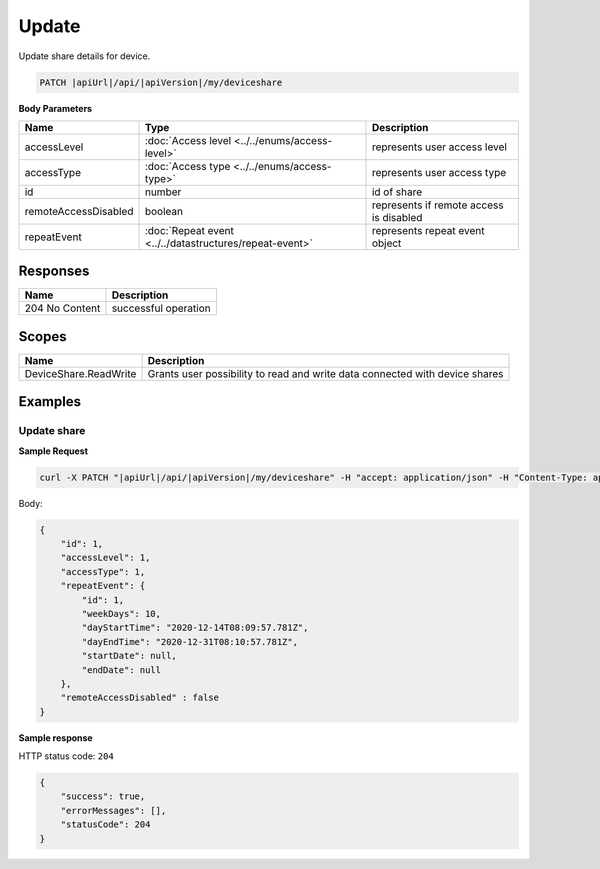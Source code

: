 Update
=========================

Update share details for device.

.. code-block:: sh

    PATCH |apiUrl|/api/|apiVersion|/my/deviceshare

**Body Parameters**

+---------------------------+---------------------------------------------------------------------------+----------------------------------------------------+
| Name                      | Type                                                                      | Description                                        |
+===========================+===========================================================================+====================================================+
| accessLevel               | :doc:`Access level <../../enums/access-level>`                            | represents user access level                       |
+---------------------------+---------------------------------------------------------------------------+----------------------------------------------------+
| accessType                | :doc:`Access type <../../enums/access-type>`                              | represents user access type                        |
+---------------------------+---------------------------------------------------------------------------+----------------------------------------------------+
| id                        | number                                                                    | id of share                                        |
+---------------------------+---------------------------------------------------------------------------+----------------------------------------------------+
| remoteAccessDisabled      | boolean                                                                   | represents if remote access is disabled            |
+---------------------------+---------------------------------------------------------------------------+----------------------------------------------------+
| repeatEvent               | :doc:`Repeat event <../../datastructures/repeat-event>`                   | represents repeat event object                     |
+---------------------------+---------------------------------------------------------------------------+----------------------------------------------------+

Responses 
-------------

+------------------------+--------------------------+
| Name                   | Description              |
+========================+==========================+
| 204 No Content         | successful operation     |
+------------------------+--------------------------+

Scopes
-------------

+------------------------+-------------------------------------------------------------------------------+
| Name                   | Description                                                                   |
+========================+===============================================================================+
| DeviceShare.ReadWrite  | Grants user possibility to read and write data connected with device shares   |
+------------------------+-------------------------------------------------------------------------------+

Examples
-------------

Update share
^^^^^^^^^^^^^^^

**Sample Request**

.. code-block:: sh

    curl -X PATCH "|apiUrl|/api/|apiVersion|/my/deviceshare" -H "accept: application/json" -H "Content-Type: application/json-patch+json" -H "Authorization: Bearer <<access token>>" -d "<<body>>"

Body:

.. code-block:: js

        {
            "id": 1,
            "accessLevel": 1,
            "accessType": 1,
            "repeatEvent": {
                "id": 1,
                "weekDays": 10,
                "dayStartTime": "2020-12-14T08:09:57.781Z",
                "dayEndTime": "2020-12-31T08:10:57.781Z",
                "startDate": null,
                "endDate": null
            },
            "remoteAccessDisabled" : false
        }

**Sample response**

HTTP status code: ``204``

.. code-block:: js

        {
            "success": true,
            "errorMessages": [],
            "statusCode": 204
        }